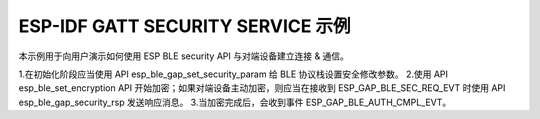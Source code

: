 ESP-IDF GATT SECURITY SERVICE 示例
================================================

本示例用于向用户演示如何使用 ESP BLE security API 与对端设备建立连接 & 通信。

1.在初始化阶段应当使用 API esp_ble_gap_set_security_param 给 BLE 协议栈设置安全修改参数。
2.使用 API esp_ble_set_encryption API 开始加密；如果对端设备主动加密，则应当在接收到 ESP_GAP_BLE_SEC_REQ_EVT 时使用 API esp_ble_gap_security_rsp 发送响应消息。
3.当加密完成后，会收到事件 ESP_GAP_BLE_AUTH_CMPL_EVT。


